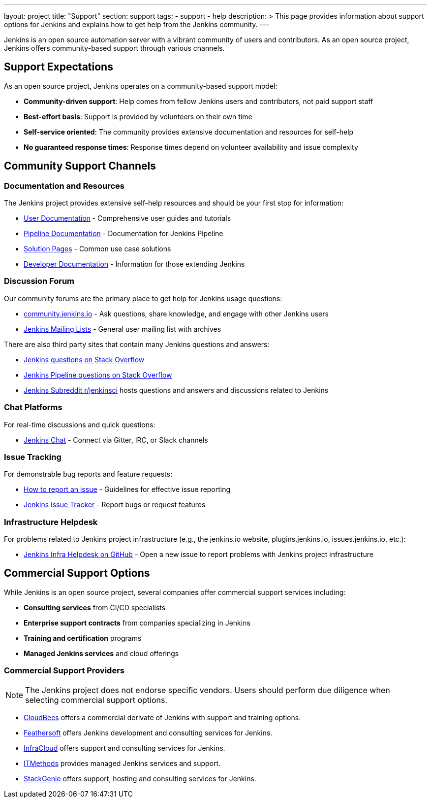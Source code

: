 ---
layout: project
title: "Support"
section: support
tags:
  - support
  - help
description: >
  This page provides information about support options for Jenkins
  and explains how to get help from the Jenkins community.
---

Jenkins is an open source automation server with a vibrant community of users and contributors. 
As an open source project, Jenkins offers community-based support through various channels.

== Support Expectations

As an open source project, Jenkins operates on a community-based support model:

* **Community-driven support**: Help comes from fellow Jenkins users and contributors, not paid support staff
* **Best-effort basis**: Support is provided by volunteers on their own time
* **Self-service oriented**: The community provides extensive documentation and resources for self-help
* **No guaranteed response times**: Response times depend on volunteer availability and issue complexity

== Community Support Channels

=== Documentation and Resources

The Jenkins project provides extensive self-help resources and should be your first stop for information:

* link:/doc/book/[User Documentation] - Comprehensive user guides and tutorials
* link:/doc/pipeline/[Pipeline Documentation] - Documentation for Jenkins Pipeline
* link:/solutions/[Solution Pages] - Common use case solutions
* link:/doc/developer/[Developer Documentation] - Information for those extending Jenkins

=== Discussion Forum

Our community forums are the primary place to get help for Jenkins usage questions:

* link:https://community.jenkins.io/[community.jenkins.io] - Ask questions, share knowledge, and engage with other Jenkins users
* link:/mailing-lists/[Jenkins Mailing Lists] - General user mailing list with archives

There are also third party sites that contain many Jenkins questions and answers:

* link:https://stackoverflow.com/questions/tagged/jenkins[Jenkins questions on Stack Overflow]
* link:https://stackoverflow.com/questions/tagged/jenkins-pipeline[Jenkins Pipeline questions on Stack Overflow]
* link:https://www.reddit.com/r/jenkinsci/[Jenkins Subreddit r/jenkinsci] hosts questions and answers and discussions related to Jenkins


=== Chat Platforms

For real-time discussions and quick questions:

* link:/chat/[Jenkins Chat] - Connect via Gitter, IRC, or Slack channels

=== Issue Tracking

For demonstrable bug reports and feature requests:

* link:/participate/report-issue/[How to report an issue] - Guidelines for effective issue reporting
* link:https://issues.jenkins.io/[Jenkins Issue Tracker] - Report bugs or request features

=== Infrastructure Helpdesk

For problems related to Jenkins project infrastructure (e.g., the jenkins.io website, plugins.jenkins.io, issues.jenkins.io, etc.):

* link:https://github.com/jenkins-infra/helpdesk/[Jenkins Infra Helpdesk on GitHub] - Open a new issue to report problems with Jenkins project infrastructure

== Commercial Support Options

While Jenkins is an open source project, several companies offer commercial support services including:

* **Consulting services** from CI/CD specialists
* **Enterprise support contracts** from companies specializing in Jenkins
* **Training and certification** programs
* **Managed Jenkins services** and cloud offerings

=== Commercial Support Providers

NOTE: The Jenkins project does not endorse specific vendors. Users should perform due diligence when selecting commercial support options.


** link:https://www.cloudbees.com/[CloudBees] offers a commercial derivate of Jenkins with support and training options.
** link:https://www.feathersoft.com/jenkins-development-service/[Feathersoft] offers Jenkins development and consulting services for Jenkins.
** link:https://www.infracloud.io/jenkins-consulting-support/[InfraCloud] offers support and consulting services for Jenkins.
** link:https://www.itmethods.com/jenkins/[ITMethods] provides managed Jenkins services and support.
** link:https://www.stackgenie.io/jenkins-automation-services/[StackGenie] offers support, hosting and consulting services for Jenkins.
